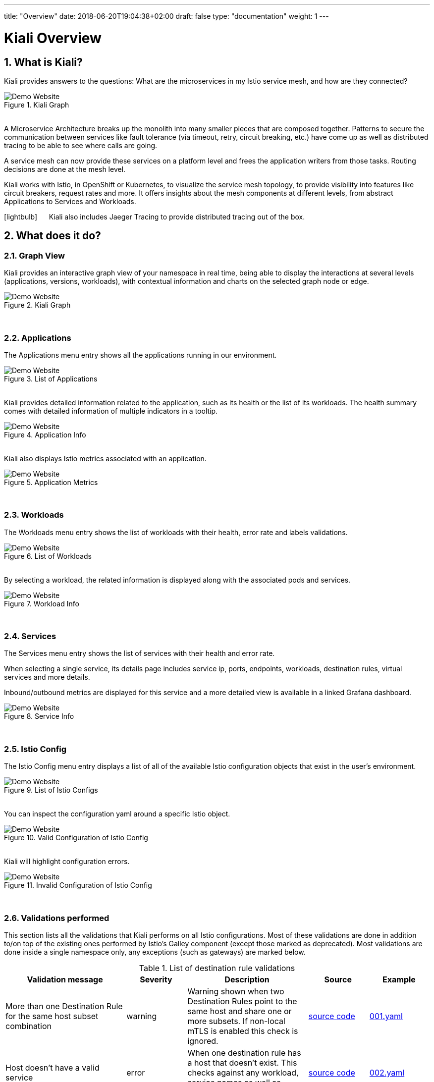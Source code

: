 ---
title: "Overview"
date: 2018-06-20T19:04:38+02:00
draft: false
type: "documentation"
weight: 1
---

:linkattrs:

= Kiali Overview
:sectnums:
:toc: left
toc::[]
:toc-title: Overview Content
:keywords: Kiali Documentation
:icons: font
:imagesdir: /images/documentation/overview/

== What is Kiali?

Kiali provides answers to the questions: What are the microservices in my Istio service mesh, and how are they connected?

[#img-homepage]
.Kiali Graph
image::kiali.png[Demo Website]

{nbsp} +
A Microservice Architecture breaks up the monolith into many smaller pieces that are composed together. Patterns to secure the communication between services like fault tolerance (via timeout, retry, circuit breaking, etc.) have come up as well as distributed tracing to be able to see where calls are going.

A service mesh can now provide these services on a platform level and frees the application writers from those tasks. Routing decisions are done at the mesh level.

Kiali works with Istio, in OpenShift or Kubernetes, to visualize the service mesh topology, to provide visibility into features like circuit breakers, request rates and more. It offers insights about the mesh components at different levels, from abstract Applications to Services and Workloads.

icon:lightbulb[size=2x] {nbsp}{nbsp}{nbsp}{nbsp} Kiali also includes Jaeger Tracing to provide distributed tracing out of the box.


== What does it do?

=== Graph View

Kiali provides an interactive graph view of your namespace in real time, being able to display the interactions at several levels (applications, versions, workloads), with contextual information and charts on the selected graph node or edge.

[#img-kiali-graph]
.Kiali Graph
image::graph-view.png[Demo Website]
{nbsp} +

=== Applications

The Applications menu entry shows all the applications running in our environment.

[#img-kiali-app-list]
.List of Applications
image::app-list.png[Demo Website]
{nbsp} +
Kiali provides detailed information related to the application, such as its health or the list of its workloads.
The health summary comes with detailed information of multiple indicators in a tooltip.
{nbsp} +
[#img-kiali-app-view]
.Application Info
image::app-view-info.png[Demo Website]
{nbsp} +
Kiali also displays Istio metrics associated with an application.
{nbsp} +
[#img-kiali-metrics]
.Application Metrics
image::app-metrics.png[Demo Website]
{nbsp} +

=== Workloads

The Workloads menu entry shows the list of workloads with their health, error rate and labels validations.
{nbsp} +
[#img-kiali-workload-list]
.List of Workloads
image::workload-list.png[Demo Website]
{nbsp} +
By selecting a workload, the related information is displayed along with the associated pods and services.
{nbsp} +
[#img-kiali-workload-view]
.Workload Info
image::workload-view-pods.png[Demo Website]
{nbsp} +

=== Services

The Services menu entry shows the list of services with their health and error rate.

When selecting a single service, its details page includes service ip, ports, endpoints, workloads, destination rules, virtual services and more details.

Inbound/outbound metrics are displayed for this service and a more detailed view is available in a linked Grafana dashboard.

[#img-kiali-service-view]
.Service Info
image::service-view.png[Demo Website]
{nbsp} +

=== Istio Config

The Istio Config menu entry displays a list of all of the available Istio configuration objects that exist in the user's environment.

[#img-kiali-istio-list]
.List of Istio Configs
image::istio-list.png[Demo Website]
{nbsp} +
You can inspect the configuration yaml around a specific Istio object.
{nbsp} +
[#img-kiali-istio-valid]
.Valid Configuration of Istio Config
image::istio-yaml.png[Demo Website]
{nbsp} +
Kiali will highlight configuration errors.
{nbsp} +
[#img-kiali-istio-invalid]
.Invalid Configuration of Istio Config
image::istio-yaml-validation.png[Demo Website]
{nbsp} +

=== Validations performed

This section lists all the validations that Kiali performs on all Istio configurations. Most of these validations are done in addition to/on top of the existing ones performed by Istio's Galley component (except those marked as deprecated). Most validations are done inside a single namespace only, any exceptions (such as gateways) are marked below.

[cols="2,1,2,1,1", options="header"]
.List of destination rule validations
|===
|Validation message |Severity |Description |Source |Example
|More than one Destination Rule for the same host subset combination
|warning
|Warning shown when two Destination Rules point to the same host and share one or more subsets. If non-local mTLS is enabled this check is ignored.
|https://github.com/kiali/kiali/tree/master/business/checkers/destination_rules/multi_match_checker.go[source code, window="_blank"]
|link:/files/validation_examples/001.yaml[001.yaml, window="_blank"]

|Host doesn't have a valid service
|error
|When one destination rule has a host that doesn't exist. This checks against any workload, service names as well as service entries
|https://github.com/kiali/kiali/tree/master/business/checkers/destination_rules/no_host_checker.go[source code, window="_blank"]
|link:/files/validation_examples/002.yaml[002.yaml, window="_blank"]
|===

.List of virtual service validations
[cols="2,1,2,1,1", options="header"]
|===
|Validation message |Severity |Description |Source |Example
|VirtualService is pointing to a non-existent gateway
|error
|When the virtual service has a specified a gateway that doesn't exist
|https://github.com/kiali/kiali/tree/master/business/checkers/virtual_services/no_gateway_checker.go[source code, window="_blank"]
|link:/files/validation_examples/101.yaml[101.yaml, window="_blank"]

|DestinationWeight on route doesn't have a valid service (host not found)
|error
|When a destination weight has a host that doesn't exist. This checks against service names as well as service entries
|https://github.com/kiali/kiali/tree/master/business/checkers/virtual_services/no_host_checker.go[source code, window="_blank"]
|link:/files/validation_examples/102.yaml[102.yaml, window="_blank"]

|VirtualService doesn't define any route protocol
|error
|When a Virtual Service doesn't define any tcp, http or tls routes
|https://github.com/kiali/kiali/tree/master/business/checkers/virtual_services/no_host_checker.go[source code, window="_blank"]
|link:/files/validation_examples/103.yaml[103.yaml, window="_blank"]

|More than one Virtual Service for same host
|warning
|When two virtual services point to the same host. This includes hosts with wildcards also.
|https://github.com/kiali/kiali/tree/master/business/checkers/virtual_services/single_host_checker.go[source code, window="_blank"]
|link:/files/validation_examples/104.yaml[104.yaml, window="_blank"]

|Subset not found
|warning
|When there is no subset defined in any destination rule
|https://github.com/kiali/kiali/tree/master/business/checkers/virtual_services/subset_presence_checker.go[source code, window="_blank"]
|link:/files/validation_examples/105.yaml[105.yaml, window="_blank"]

|Destination field is mandatory
|error
|When a Destination field within a DestinationWeight is empty
|https://github.com/kiali/kiali/tree/master/business/checkers/virtual_services/subset_presence_checker.go[source code, window="_blank"]
|link:/files/validation_examples/106.yaml[106.yaml, window="_blank"]

|(Deprecated) Weight must be a number
|error
|When a destination weight is not a number
|https://github.com/kiali/kiali/tree/master/business/checkers/virtual_services/route_checker.go[source code, window="_blank"]
|link:/files/validation_examples/107.yaml[107.yaml, window="_blank"]

|(Deprecated) Weight should be between 0 and 100
|error
|When a destination weight is > 100 or < 0
|https://github.com/kiali/kiali/tree/master/business/checkers/virtual_services/route_checker.go[source code, window="_blank"]
|link:/files/validation_examples/108.yaml[108.yaml, window="_blank"]

|(Deprecated) Weight sum should be 100
|error
|When the sum of all the weight for a protocol doesnt sum 100
|https://github.com/kiali/kiali/tree/master/business/checkers/virtual_services/route_checker.go[source code, window="_blank"]
|link:/files/validation_examples/109.yaml[109.yaml, window="_blank"]

|(Deprecated) All routes should have weight
|error
|When one destinationWeight has no weight, but all the rest have
|https://github.com/kiali/kiali/tree/master/business/checkers/virtual_services/route_checker.go[source code, window="_blank"]
|link:/files/validation_examples/110.yaml[110.yaml, window="_blank"]
|===

.List of Gateway validations
[cols="2,1,2,1,1", options="header"]
|===
|Validation message |Severity |Description |Source |Example
|More than one Gateway for the same host port combination
|warning
|When two or more gateways (from same or different namespace) point to the same host-port combination
|https://github.com/kiali/kiali/tree/master/business/checkers/gateways/multi_match_checker.go[source code, window="_blank"]
|link:/files/validation_examples/201.yaml[201.yaml, window="_blank"]
|===

=== Distributed Tracing

Clicking on Distributed Tracing menu item will open a new tab with the https://www.jaegertracing.io/[Jaeger] UI for tracing services.


== Useful resources

.Kiali
* https://github.com/kiali/kiali/blob/master/README.adoc[Kiali Readme]
* https://github.com/kiali/kiali-ui/blob/master/README.adoc[Kiali-ui Readme]
* https://github.com/kiali/kiali-test-mesh[Kiali-test-mesh]

.Istio
* https://istio.io/[Istio]
 - https://istio.io/docs/concepts/what-is-istio/[What is Istio?]
 - https://istio.io/docs/concepts/traffic-management/[Traffic Management]
 - https://istio.io/docs/examples/[Examples]

.Jaeger
* https://www.jaegertracing.io/[Jaeger]
